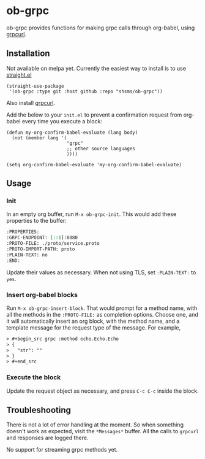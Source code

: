 * ob-grpc
ob-grpc provides functions for making grpc calls through org-babel,
using [[https://github.com/fullstorydev/grpcurl][grpcurl]].

** Installation

Not available on melpa yet.  Currently the easiest way to install is
to use [[https://github.com/raxod502/straight.el][straight.el]]

#+begin_src elisp
(straight-use-package
 '(ob-grpc :type git :host github :repo "shsms/ob-grpc"))
#+end_src

Also install [[https://github.com/fullstorydev/grpcurl][grpcurl]].

Add the below to your ~init.el~ to prevent a confirmation request from
org-babel every time you execute a block:

#+begin_src elisp
  (defun my-org-confirm-babel-evaluate (lang body)
    (not (member lang '(
                        "grpc"
                        ;; other source languages
                        ))))

  (setq org-confirm-babel-evaluate 'my-org-confirm-babel-evaluate)
#+end_src

** Usage

*** Init
In an empty org buffer, run ~M-x ob-grpc-init~.  This would add these
properties to the buffer:

#+begin_src org
:PROPERTIES:
:GRPC-ENDPOINT: [::1]:8080
:PROTO-FILE: ./proto/service.proto
:PROTO-IMPORT-PATH: proto
:PLAIN-TEXT: no
:END:
#+end_src

Update their values as necessary.  When not using TLS, set
~:PLAIN-TEXT:~ to ~yes~.

*** Insert org-babel blocks

Run ~M-x ob-grpc-insert-block~.  That would prompt for a method name,
with all the methods in the ~:PROTO-FILE:~ as completion options.
Choose one, and it will automatically insert an org block, with the
method name, and a template message for the request type of the
message.  For example,

#+begin_src org
> #+begin_src grpc :method echo.Echo.Echo
> {
>   "str": ""
> }
> #+end_src
#+end_src

*** Execute the block

Update the request object as necessary, and press ~C-c C-c~ inside the block.

** Troubleshooting

There is not a lot of error handling at the moment.  So when something
doesn't work as expected, visit the ~*Messages*~ buffer.  All the calls
to ~grpcurl~ and responses are logged there.

No support for streaming grpc methods yet.

